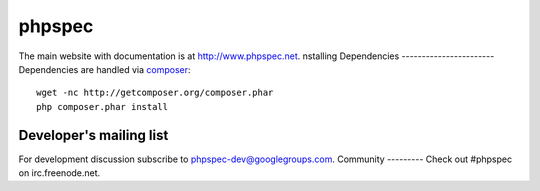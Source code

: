 phpspec
=======
The main website with documentation is at `http://www.phpspec.net <http://www.phpspec.net>`_.
nstalling Dependencies
-----------------------
Dependencies are handled via `composer <http://getcomposer.org>`_::
   wget -nc http://getcomposer.org/composer.phar
   php composer.phar install
Developer's mailing list
------------------------
For development discussion subscribe to `phpspec-dev@googlegroups.com <mailto:phpspec-dev@googlegroups.com>`_.
Community
---------
Check out #phpspec on irc.freenode.net.
